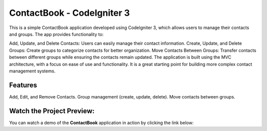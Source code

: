 ###################
ContactBook - CodeIgniter 3
###################
This is a simple ContactBook application developed using CodeIgniter 3, which allows users to manage their contacts and groups. The app provides functionality to:

Add, Update, and Delete Contacts: Users can easily manage their contact information.
Create, Update, and Delete Groups: Create groups to categorize contacts for better organization.
Move Contacts Between Groups: Transfer contacts between different groups while ensuring the contacts remain updated.
The application is built using the MVC architecture, with a focus on ease of use and functionality. It is a great starting point for building more complex contact management systems.

*******
Features
*******
Add, Edit, and Remove Contacts.
Group management (create, update, delete).
Move contacts between groups.

*******
Watch the Project Preview:
*******
You can watch a demo of the **ContactBook** application in action by clicking the link below:




